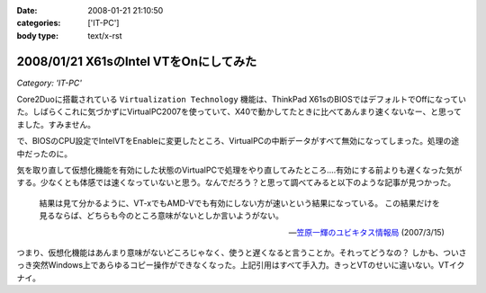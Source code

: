 :date: 2008-01-21 21:10:50
:categories: ['IT-PC']
:body type: text/x-rst

=======================================
2008/01/21 X61sのIntel VTをOnにしてみた
=======================================

*Category: 'IT-PC'*

Core2Duoに搭載されている ``Virtualization Technology`` 機能は、ThinkPad X61sのBIOSではデフォルトでOffになっていた。しばらくこれに気づかずにVirtualPC2007を使っていて、X40で動かしてたときに比べてあんまり速くないなー、と思ってました。すみません。

で、BIOSのCPU設定でIntelVTをEnableに変更したところ、VirtualPCの中断データがすべて無効になってしまった。処理の途中だったのに。

気を取り直して仮想化機能を有効にした状態のVirtualPCで処理をやり直してみたところ‥‥有効にする前よりも遅くなった気がする。少なくとも体感では速くなっていないと思う。なんでだろう？と思って調べてみると以下のような記事が見つかった。

.. highlights::

  結果は見て分かるように、VT-xでもAMD-Vでも有効にしない方が速いという結果になっている。
  この結果だけを見るならば、どちらも今のところ意味がないとしか言いようがない。

  -- `笠原一輝のユビキタス情報局`__ (2007/3/15)

.. __: http://pc.watch.impress.co.jp/docs/2007/0315/ubiq177.htm

つまり、仮想化機能はあんまり意味がないどころじゃなく、使うと遅くなると言うことか。それってどうなの？
しかも、ついさっき突然Windows上であらゆるコピー操作ができなくなった。上記引用はすべて手入力。きっとVTのせいに違いない。VTイクナイ。


.. :extend type: text/html
.. :extend:


.. :comments:
.. :comment id: 2008-01-23.9931930167
.. :title: Re:X61sのIntel VTをOnにしてみた
.. :author: M.Shibata
.. :date: 2008-01-23 13:36:34
.. :email: nospam.mshibata@emptypage.jp
.. :url: 
.. :body:
.. VT を有効にしたほうが遅くなるという話があったんですね。
.. Virtual PC はラップトップで動かすと（電力管理との相性みたいなもので？）パフォーマンスに問題が出るという話は読んだことがあります。以前 MSDN のブログに、その現象と対策についていくつか記事が出てました。
.. 
.. Virtual PC Guy's WebLog : Last resort for performance issues with Virtual PC on laptops
.. http://blogs.msdn.com/virtual_pc_guy/archive/2007/03/27/last-resort-for-performance-issues-with-virtual-pc-on-laptops.aspx
.. 
.. 上の記事とそこから辿れるふたつです。すでにお読みでしたらご容赦を。
.. でももう乗り換えちゃったからあんまり関係ないかしら。
.. 
.. 
.. :comments:
.. :comment id: 2008-01-23.8583399026
.. :title: Re:X61sのIntel VTをOnにしてみた
.. :author: しみずかわ
.. :date: 2008-01-23 23:50:59
.. :email: 
.. :url: 
.. :body:
.. Virtual PC Guy で言及されているのは電力が低下してるときの事みたいですね。とりあえず乗り換えちゃったというのと、自分の時の性能低下は電源供給時の現象だったので。。でもリンク先のSppedSwitchXPはおもしろそう。GuestOSに入れてみようかな。
.. 
.. 
.. :comments:
.. :comment id: 2008-01-24.1526525803
.. :title: Re:X61sのIntel VTをOnにしてみた
.. :author: M.Shibata
.. :date: 2008-01-24 02:09:13
.. :email: nospam.mshibata@emptypage.jp
.. :url: 
.. :body:
.. 電力というか、どのプロセス（スレッド）にどれだけ処理能力を分けるかというスケジューリング（ていうの？）の問題でしょう。モバイル CPU はこれをまめに必死でやるので Virtual PC にはかえってあだになっているという。それはバッテリー駆動時でなくてもやってますよね（省電力設定にもよると思いますが）。自分は最後の options.xml の設定変更でずいぶん改善を感じました。
.. そういえば、別件で Windows XP がパフォーマンスを発揮できないという問題もあったような気がします。いいのか MS。
.. 終わった話で長々とゴメンナサイ。それでは。
.. 
.. :comments:
.. :comment id: 2008-01-24.9281117446
.. :title: Re:X61sのIntel VTをOnにしてみた
.. :author: しみずかわ
.. :date: 2008-01-24 23:45:28
.. :email: 
.. :url: 
.. :body:
.. 確かに、細かく電源管理してるからって書いてますね。試しにコンセントぬいてバッテリー駆動モードにしたらものすごく遅くなった‥‥ VirtualPCとVMWare Server両方とも‥‥。とりあえずバッテリー駆動中の仮想マシンパフォーマンスは今のところ求めてないけど、対策は用意しておいた方がいいかも。
.. 
.. it will drain your battery power much faster than normal. ってのが気になりますが(^^;;

